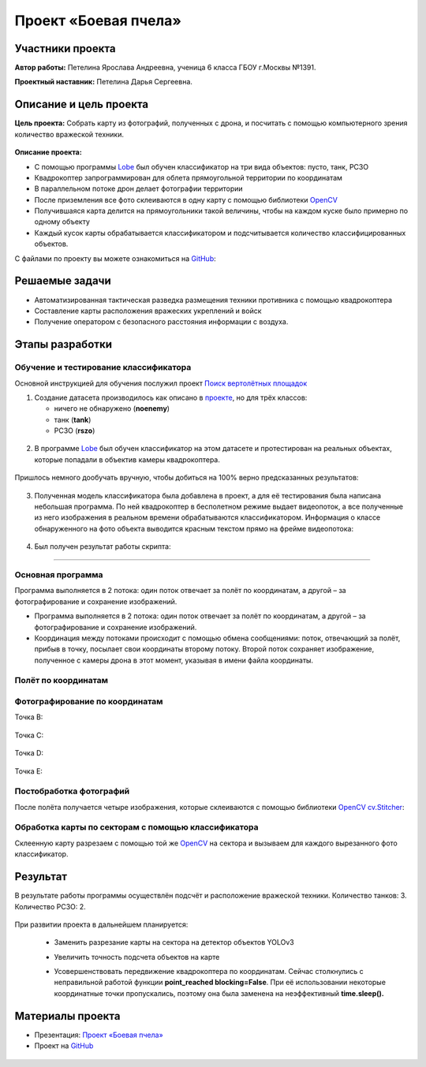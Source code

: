 Проект «Боевая пчела»
=====================

.. raw:: html

   <div style="position: relative; padding-bottom: 50%; overflow: hidden; margin-bottom:30px;margin-left: 0px;margin-right: 0px;">
        <iframe src="https://www.youtube.com/embed/P6PhwkE9nqI?list=PLV31ZusyYaebzbHk7L3fdJneqxzEnBbap" allowfullscreen="" style="position: absolute; width:100%; height: 100%;" frameborder="0"></iframe>
   </div>

Участники проекта
-----------------

**Автор работы:** Петелина Ярослава Андреевна, ученица 6 класса ГБОУ г.Москвы №1391.

**Проектный наставник:** Петелина Дарья Сергеевна.

Описание и цель проекта
-----------------------

**Цель проекта:** Собрать карту из фотографий, полученных с дрона, и посчитать с помощью компьютерного зрения количество вражеской техники.

.. figure:: media/img27.jpg

**Описание проекта:** 

* С помощью программы `Lobe`_ был обучен классификатор на три вида объектов: пусто, танк, РСЗО
* Квадрокоптер запрограммирован для облета прямоугольной территории по координатам
* В параллельном потоке дрон делает фотографии территории
* После приземления все фото склеиваются в одну карту с помощью библиотеки `OpenCV`_ 
* Получившаяся карта делится на прямоугольники такой величины, чтобы на каждом куске было примерно по одному объекту
* Каждый кусок карты обрабатывается классификатором и подсчитывается количество классифицированных объектов.

С файлами по проекту вы можете ознакомиться на `GitHub`_:


Решаемые задачи
---------------

* Автоматизированная тактическая разведка размещения техники противника с помощью квадрокоптера
* Составление карты расположения вражеских укреплений и войск
* Получение оператором с безопасного расстояния информации с воздуха.

Этапы разработки
----------------

Обучение и тестирование классификатора
~~~~~~~~~~~~~~~~~~~~~~~~~~~~~~~~~~~~~~

Основной инструкцией для обучения послужил проект `Поиск вертолётных площадок`_

1) Создание датасета производилось как описано в `проекте`_, но для трёх классов:

   * ничего не обнаружено (**noenemy**)
   * танк (**tank**)
   * РСЗО (**rszo**)

.. container:: flexrow

	.. figure:: media/img01.png

	.. figure:: media/img02.png

	.. figure:: media/img03.png


.. figure:: media/img04.jpg
	:width: 100%



2) В программе `Lobe`_ был обучен классификатор на этом датасете и протестирован на реальных объектах, которые попадали в объектив камеры квадрокоптера. 


.. container:: flexrow

	.. figure:: media/img05.jpg

	.. figure:: media/img06.jpg

	.. figure:: media/img07.jpg


Пришлось немного дообучать вручную, чтобы добиться на 100% верно предсказанных результатов:

.. figure:: media/img08.jpg


3) Полученная модель классификатора была добавлена в проект, а для её тестирования была написана небольшая программа. По ней квадрокоптер в бесполетном режиме выдает видеопоток, а все полученные из него изображения в реальном времени обрабатываются классификатором. Информация о классе обнаруженного на фото объекта выводится красным текстом прямо на фрейме видеопотока:

.. figure:: media/img09.jpg


.. code-block:: python
 :class: codeblocksize1
 :linenos:

  import cv2
  import numpy as np
  from PIL import Image
  from lobe import ImageModel

  import pioneer_sdk

  pioneer = pioneer_sdk.Pioneer()

  model = ImageModel.load('./zbee_onnx')

  while True:
      raw = pioneer.get_raw_video_frame()
      frame = cv2.imdecode(np.frombuffer(raw, dtype=np.uint8), cv2.IMREAD_COLOR)

      frame_rgb = cv2.cvtColor(frame, cv2.COLOR_BGR2RGB)
      model_frame = Image.fromarray(frame_rgb)

      predictions = model.predict(model_frame)

      key = cv2.waitKey(1)

      if key == 27:  # esc
          print('esc pressed')
          cv2.destroyAllWindows()
          exit(0)

      cv2.putText(frame, f'Predicted class is {predictions.prediction}', (20, 450), cv2.FONT_HERSHEY_SIMPLEX,
                  fontScale=0.5, color=(0, 0, 255))
      cv2.imshow("Frame", frame)

  cv2.destroyAllWindows()


4) Был получен результат работы скрипта:

.. figure:: media/img10.jpg


.. figure:: media/img11.jpg


.. figure:: media/img12.jpg


.. figure:: media/img13.jpg

_________


Основная программа
~~~~~~~~~~~~~~~~~~

Программа выполняется в 2 потока: один поток отвечает за полёт по координатам, а другой – за фотографирование и сохранение изображений.

* Программа выполняется в 2 потока: один поток отвечает за полёт по координатам, а другой – за фотографирование и сохранение изображений.

* Координация между потоками происходит с помощью обмена сообщениями: поток, отвечающий за полёт, прибыв в точку, посылает свои координаты второму потоку. Второй поток сохраняет изображение, полученное с камеры дрона в этот момент, указывая в имени файла координаты.

.. figure:: media/img14.png
	:align: center

.. code-block:: python
 :class: codeblocksize1
 :linenos:

	if __name__ == '__main__':
	    BaseManager.register('Pioneer', Pioneer)
	    manager = BaseManager()
	    manager.start()
	    pioneer_mini = manager.Pioneer()
	    pioneer_mini.arm()
	    pioneer_mini.takeoff()

	    buffer = mp.Queue(maxsize=1)

	    photo_taker = mp.Process(target=take_photo, args=(buffer, pioneer_mini))
	    flight_navigator = mp.Process(target=drone_control, args=(buffer, pioneer_mini))

	    photo_taker.start()
	    flight_navigator.start()

	    photo_taker.join()
	    flight_navigator.join()

	    pioneer_mini.land()

.. figure:: media/img15.jpg

Полёт по координатам
~~~~~~~~~~~~~~~~~~~~

.. figure:: media/img16.jpg

.. code-block:: python
 :class: codeblocksize1
 :linenos:

     #i = 0     1    2    3    4   5
     x = [0.0, 0.4, 0.4, 0.0, 0.0, 0]
     y = [0.5, 0.5, 0.7, 0.7, 0.5, 0]

     def drone_control(buff, drone):
         new_point = True

         i = 0

         command_x = x[i]
         command_y = y[i]
         command_z = float(1)
         command_yaw = math.radians(float(0))

         if buff.full():
             buff.get()

         buff.put([i])

         while True:
             if new_point:
                 print("Летим в точку ", command_x, ", ", command_y, ", ", command_z)
                 drone.go_to_local_point(x=command_x, y=command_y, z=command_z, yaw=command_yaw)
                 new_point = False

             key = cv.waitKey(1)
             if key == 27:
                 print('esc pressed')
                 pioneer_mini.land()

                 if buff.full():
                     buff.get()
                 buff.put(['end'])
                 break

             time.sleep(5)
             print("Достигнута точка ", command_x, ", ", command_y, ", ", command_z)

             if buff.full():
                 buff.get()
             buff.put([i])

             i = i + 1

             if i < len(x):
                 command_x = x[i]
                 command_y = y[i]
                 time.sleep(2)
                 new_point = True
             else:
                 drone.land()
                 if buff.full():
                     buff.get()
                 buff.put(['end'])
                 break


Фотографирование по координатам
~~~~~~~~~~~~~~~~~~~~~~~~~~~~~~~

Точка B:

.. container:: flexrow

	.. figure:: media/img17.jpg

	.. figure:: media/img18.jpg

Точка C:

.. container:: flexrow

	.. figure:: media/img19.jpg

	.. figure:: media/img20.jpg

Точка D:

.. container:: flexrow

	.. figure:: media/img21.jpg

	.. figure:: media/img22.jpg

Точка E:

.. container:: flexrow

	.. figure:: media/img23.jpg

	.. figure:: media/img24.jpg

.. code-block:: python
 :class: codeblocksize1
 :linenos:

	def take_photo(buff, drone):
	    new_message = False
	    while True:
	        try:
	            frame = cv.imdecode(np.frombuffer(drone.get_raw_video_frame(), dtype=np.uint8),
	                                   cv.IMREAD_COLOR)

	            if not buff.empty():
	                message = buff.get()
	                if len(message) == 1 and message[0] == 'end':
	                    break
	                i = message[0]
	                new_message = True

	            if new_message:
	                name = "frame" + str(i) + "_" + str(x[i]) + "_" + str(y[i]) + ".jpg"
	                cv.imwrite(name, frame)

	                new_message = False

	        except cv.error:
	            continue

	        cv.imshow('pioneer_camera_stream', frame)

	        key = cv.waitKey(1)
	        if key == 27:
	            print('esc pressed')
	            drone.land()
	            break


Постобработка фотографий
~~~~~~~~~~~~~~~~~~~~~~~~

После полёта получается четыре изображения, которые склеиваются с помощью библиотеки `OpenCV`_ `cv.Stitcher`_:

.. figure:: media/img25.jpg

.. code-block:: python
 :class: codeblocksize1
 :linenos:

	def take_photo(buff, drone):
	    new_message = False
	    while True:
	        try:
	            frame = cv.imdecode(np.frombuffer(drone.get_raw_video_frame(), dtype=np.uint8),
	                                   cv.IMREAD_COLOR)

	            if not buff.empty():
	                message = buff.get()
	                if len(message) == 1 and message[0] == 'end':
	                    break
	                i = message[0]
	                new_message = True

	            if new_message:
	                name = "frame" + str(i) + "_" + str(x[i]) + "_" + str(y[i]) + ".jpg"
	                cv.imwrite(name, frame)

	                new_message = False

	        except cv.error:
	            continue

	        cv.imshow('pioneer_camera_stream', frame)

	        key = cv.waitKey(1)
	        if key == 27:
	            print('esc pressed')
	            drone.land()
	            break



Обработка карты по секторам с помощью классификатора
~~~~~~~~~~~~~~~~~~~~~~~~~~~~~~~~~~~~~~~~~~~~~~~~~~~~

Склеенную карту разрезаем с помощью той же `OpenCV`_ на сектора и вызываем для каждого вырезанного фото классификатор.

.. figure:: media/img26.jpg

.. code-block:: python
 :class: codeblocksize1
 :linenos:

  def cropping_and_predict():
    tank_width = 60
    tank_height = 60

    cell_width = 3*tank_width
    cell_height = 3*tank_height

    image = cv.imread(cv.samples.findFile('map.jpg'))
    height, width = image.shape[:2]

    x = 0
    y = 0

    x_count = int(width / cell_width)
    cell_width = width // x_count

    y_count = int(height / cell_height)
    cell_height = height // y_count

    print(cell_width, ", ", cell_height)

    crop_imgs = []
    for i in range(1, width//cell_width + 1):
        print("X:", x, ":", (x + cell_width))
        y = 0
        for j in range(1, height//cell_height + 1):
            print("Y: ", y,":",(y + cell_height))
            crop_img = image[y:y+cell_height, x:x+cell_width]

            cv.imwrite("part" + str(i) + "_" + str(j) + ".jpg", crop_img)
            crop_imgs.append(crop_img)
            y = y + cell_height
        x = x + cell_width

    model = ImageModel.load('./zbee_onnx')

    i = 0
    tank_count = 0
    rszo_count = 0
    for crop_img in crop_imgs:
        frame_rgb = cv.cvtColor(crop_img, cv.COLOR_BGR2RGB)
        model_frame = Image.fromarray(frame_rgb)

        predictions = model.predict(model_frame)

        if predictions.prediction == 'Class_tank':
            tank_count = tank_count + 1
        if predictions.prediction == 'Class_rszo':
            rszo_count = rszo_count + 1

        cv.putText(crop_img, f'{predictions.prediction}', (0, 40), cv.FONT_HERSHEY_SIMPLEX,
                    fontScale=1, color=(0, 0, 255))
        cv.imshow(f'{predictions.prediction}.jpg', crop_img)

        cv.imwrite("Frame"+str(i)+".jpg", crop_img)
        i=i+1

        cv.waitKey(-1)

    print("Результат работы")
    print("Количество танков: ", tank_count)
    print("Количество ракетных установок: ", rszo_count)

Результат
---------

В результате работы программы осуществлён подсчёт и расположение вражеской техники. Количество танков: 3. Количество РСЗО: 2.

.. figure:: media/img27.jpg

При развитии проекта в дальнейшем планируется:

 - | Заменить разрезание карты на сектора на детектор объектов YOLOv3
 - | Увеличить точность подсчета объектов на карте
 - | Усовершенствовать передвижение квадрокоптера по координатам. Сейчас столкнулись с неправильной работой функции **point_reached blocking=False**. При её использовании некоторые координатные точки пропускались, поэтому она была заменена на неэффективный **time.sleep().**

Материалы проекта
-----------------

* Презентация: `Проект «Боевая пчела» <https://storage.yandexcloud.net/pioneer.geoscan.aero/User%20projects/prj-07/%D0%9F%D1%80%D0%BE%D0%B5%D0%BA%D1%82%20'%D0%91%D0%BE%D0%B5%D0%B2%D0%B0%D1%8F%20%D0%BF%D1%87%D0%B5%D0%BB%D0%B0'.pdf>`__

* Проект на `GitHub <https://github.com/LavaLina/pioner_mini_competition>`__


 .. _Lobe:  https://www.lobe.ai/

.. _OpenCV: https://opencv.org/

.. _cv.Stitcher: https://docs.opencv.org/4.x/d2/d8d/classcv_1_1Stitcher.html#a308a47865a1f381e4429c8ec5e99549f

.. _GitHub: https://github.com/LavaLina/pioner_mini_competition

.. _Поиск вертолётных площадок: https://docs.geoscan.aero/ru/master/learning-cases/parking-finder/parking_finder.html

.. _проекте: https://docs.geoscan.aero/ru/master/learning-cases/parking-finder/parking_finder.html#id9
